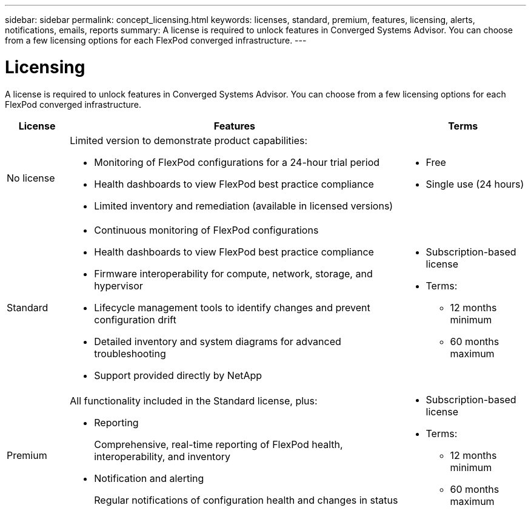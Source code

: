 ---
sidebar: sidebar
permalink: concept_licensing.html
keywords: licenses, standard, premium, features, licensing, alerts, notifications, emails, reports
summary: A license is required to unlock features in Converged Systems Advisor. You can choose from a few licensing options for each FlexPod converged infrastructure.
---

= Licensing
:hardbreaks:
:nofooter:
:icons: font
:linkattrs:
:imagesdir: ./media/

[.lead]
A license is required to unlock features in Converged Systems Advisor. You can choose from a few licensing options for each FlexPod converged infrastructure.

[cols=3*,options="header",cols="12,64,24"]
|===

| License
| Features
| Terms

| No license a|
Limited version to demonstrate product capabilities:

* Monitoring of FlexPod configurations for a 24-hour trial period
* Health dashboards to view FlexPod best practice compliance
* Limited inventory and remediation (available in licensed versions)

a|
* Free
* Single use (24 hours)

| Standard a|

*	Continuous monitoring of FlexPod configurations
*	Health dashboards to view FlexPod best practice compliance
*	Firmware interoperability for compute, network, storage, and hypervisor
*	Lifecycle management tools to identify changes and prevent configuration drift
*	Detailed inventory and system diagrams for advanced troubleshooting
* Support provided directly by NetApp

a|
* Subscription-based license
* Terms:
** 12 months minimum
** 60 months maximum

| Premium a|

All functionality included in the Standard license, plus:

* Reporting
+
Comprehensive, real-time reporting of FlexPod health, interoperability, and inventory
* Notification and alerting
+
Regular notifications of configuration health and changes in status

a|
* Subscription-based license
* Terms:
** 12 months minimum
** 60 months maximum

|===
